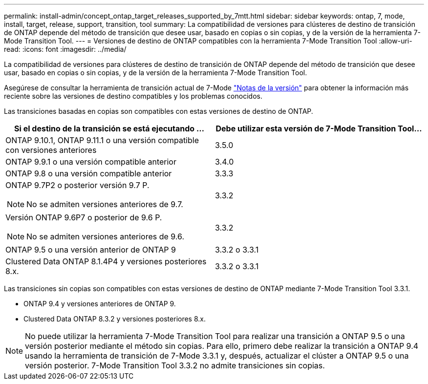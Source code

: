 ---
permalink: install-admin/concept_ontap_target_releases_supported_by_7mtt.html 
sidebar: sidebar 
keywords: ontap, 7, mode, install, target, release, support, transition, tool 
summary: La compatibilidad de versiones para clústeres de destino de transición de ONTAP depende del método de transición que desee usar, basado en copias o sin copias, y de la versión de la herramienta 7-Mode Transition Tool. 
---
= Versiones de destino de ONTAP compatibles con la herramienta 7-Mode Transition Tool
:allow-uri-read: 
:icons: font
:imagesdir: ../media/


[role="lead"]
La compatibilidad de versiones para clústeres de destino de transición de ONTAP depende del método de transición que desee usar, basado en copias o sin copias, y de la versión de la herramienta 7-Mode Transition Tool.

Asegúrese de consultar la herramienta de transición actual de 7-Mode link:http://docs.netapp.com/us-en/ontap-7mode-transition/releasenotes.html["Notas de la versión"] para obtener la información más reciente sobre las versiones de destino compatibles y los problemas conocidos.

Las transiciones basadas en copias son compatibles con estas versiones de destino de ONTAP.

|===
| Si el destino de la transición se está ejecutando ... | Debe utilizar esta versión de 7-Mode Transition Tool... 


 a| 
ONTAP 9.10.1, ONTAP 9.11.1 o una versión compatible con versiones anteriores
 a| 
3.5.0



 a| 
ONTAP 9.9.1 o una versión compatible anterior
 a| 
3.4.0



 a| 
ONTAP 9.8 o una versión compatible anterior
 a| 
3.3.3



 a| 
ONTAP 9.7P2 o posterior versión 9.7 P.


NOTE: No se admiten versiones anteriores de 9.7.
 a| 
3.3.2



 a| 
Versión ONTAP 9.6P7 o posterior de 9.6 P.


NOTE: No se admiten versiones anteriores de 9.6.
 a| 
3.3.2



 a| 
ONTAP 9.5 o una versión anterior de ONTAP 9
 a| 
3.3.2 o 3.3.1



 a| 
Clustered Data ONTAP 8.1.4P4 y versiones posteriores 8.x.
 a| 
3.3.2 o 3.3.1

|===
Las transiciones sin copias son compatibles con estas versiones de destino de ONTAP mediante 7-Mode Transition Tool 3.3.1.

* ONTAP 9.4 y versiones anteriores de ONTAP 9.
* Clustered Data ONTAP 8.3.2 y versiones posteriores 8.x.



NOTE: No puede utilizar la herramienta 7-Mode Transition Tool para realizar una transición a ONTAP 9.5 o una versión posterior mediante el método sin copias. Para ello, primero debe realizar la transición a ONTAP 9.4 usando la herramienta de transición de 7-Mode 3.3.1 y, después, actualizar el clúster a ONTAP 9.5 o una versión posterior. 7-Mode Transition Tool 3.3.2 no admite transiciones sin copias.
